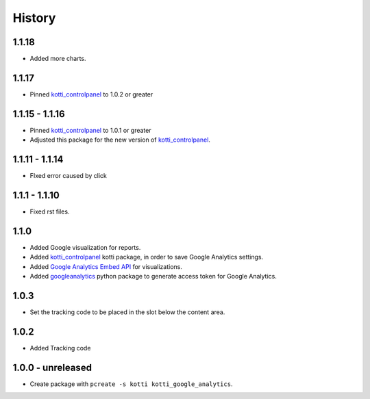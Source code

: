 History
=======

1.1.18
-------

- Added more charts.

1.1.17
-------

- Pinned `kotti_controlpanel`_ to 1.0.2 or greater

1.1.15 - 1.1.16
-----------------

- Pinned `kotti_controlpanel`_ to 1.0.1 or greater
- Adjusted this package for the new version of `kotti_controlpanel`_.


1.1.11 - 1.1.14
----------------

- FIxed error caused by click

1.1.1 - 1.1.10
-----------------

- Fixed rst files.

1.1.0
-------

- Added Google visualization for reports.
- Added `kotti_controlpanel`_ kotti package, in order to save Google Analytics settings.
- Added `Google Analytics Embed API`_ for visualizations.
- Added `googleanalytics`_ python package to generate access token for Google Analytics.

.. _Google Analytics Embed API: https://ga-dev-tools.appspot.com/
.. _kotti_controlpanel: https://pypi.python.org/pypi/kotti_controlpanel
.. _googleanalytics: https://pypi.python.org/pypi/googleanalytics


1.0.3
------

- Set the tracking code to be placed in the slot below the content area.


1.0.2
-------

- Added Tracking code


1.0.0 - unreleased
--------------------

- Create package with ``pcreate -s kotti kotti_google_analytics``.
